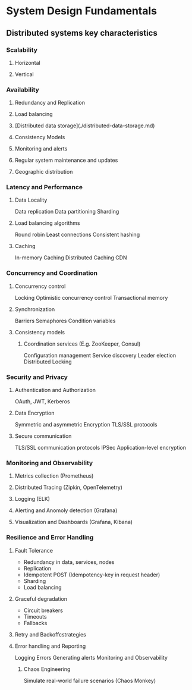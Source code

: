 * System Design Fundamentals
** Distributed systems key characteristics
*** Scalability
**** Horizontal
**** Vertical
*** Availability
**** Redundancy and Replication
**** Load balancing
**** [Distributed data storage](./distributed-data-storage.md)
**** Consistency Models
**** Monitoring and alerts
**** Regular system maintenance and updates
**** Geographic distribution
*** Latency and Performance
**** Data Locality
      Data replication
      Data partitioning
      Sharding
**** Load balancing algorithms
      Round robin
      Least connections
      Consistent hashing
**** Caching
      In-memory Caching
      Distributed Caching
      CDN
*** Concurrency and Coordination
**** Concurrency control
    Locking
    Optimistic concurrency control
    Transactional memory
**** Synchronization
    Barriers
    Semaphores
    Condition variables
**** Consistency models
***** Coordination services (E.g. ZooKeeper, Consul)
      Configuration management
      Service discovery
      Leader election
      Distributed Locking
*** Security and Privacy
**** Authentication and Authorization
    OAuth, JWT, Kerberos
**** Data Encryption
    Symmetric and asymmetric Encryption
    TLS/SSL protocols
**** Secure communication
    TLS/SSL communication protocols
    IPSec
    Application-level encryption
*** Monitoring and Observability
**** Metrics collection (Prometheus)
**** Distributed Tracing (Zipkin, OpenTelemetry)
**** Logging (ELK)
**** Alerting and Anomoly detection (Grafana)
**** Visualization and Dashboards (Grafana, Kibana)
*** Resilience and Error Handling
**** Fault Tolerance
  - Redundancy in data,
    services, nodes
  - Replication
  - Idempotent POST
    (Idempotency-key in request header)
  - Sharding
  - Load balancing
**** Graceful degradation
  - Circuit breakers
  - Timeouts
  - Fallbacks
**** Retry and Backoffcstrategies
**** Error handling and Reporting
    Logging Errors
    Generating alerts
    Monitoring and Observability
***** Chaos Engineering
      Simulate real-world failure scenarios
      (Chaos Monkey)
